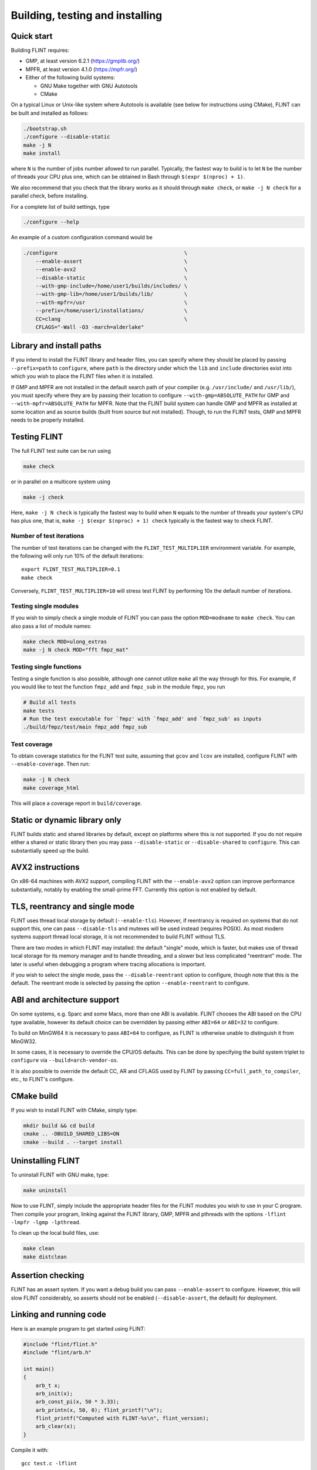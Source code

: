 .. _building:

**Building, testing and installing**
===============================================================================

Quick start
-------------------------------------------------------------------------------

Building FLINT requires:

* GMP, at least version 6.2.1 (https://gmplib.org/)
* MPFR, at least version 4.1.0 (https://mpfr.org/)
* Either of the following build systems:

  * GNU Make together with GNU Autotools
  * CMake

On a typical Linux or Unix-like system where Autotools is available (see below
for instructions using CMake), FLINT can be built and installed as follows:

.. code-block:: bash

    ./bootstrap.sh
    ./configure --disable-static
    make -j N
    make install

where ``N`` is the number of jobs number allowed to run parallel. Typically, the
fastest way to build is to let ``N`` be the number of threads your CPU plus one,
which can be obtained in Bash through ``$(expr $(nproc) + 1)``.

We also recommend that you check that the library works as it should through
``make check``, or ``make -j N check`` for a parallel check, before installing.

For a complete list of build settings, type

.. code-block:: bash

    ./configure --help

An example of a custom configuration command would be

.. code-block:: bash

    ./configure                                         \
        --enable-assert                                 \
        --enable-avx2                                   \
        --disable-static                                \
        --with-gmp-include=/home/user1/builds/includes/ \
        --with-gmp-lib=/home/user1/builds/lib/          \
        --with-mpfr=/usr                                \
        --prefix=/home/user1/installations/             \
        CC=clang                                        \
        CFLAGS="-Wall -O3 -march=alderlake"

Library and install paths
-------------------------------------------------------------------------------

If you intend to install the FLINT library and header files, you can specify
where they should be placed by passing ``--prefix=path`` to ``configure``, where
``path`` is the directory under which the ``lib`` and ``include`` directories
exist into which you wish to place the FLINT files when it is installed.

If GMP and MPFR are not installed in the default search path of your compiler
(e.g. ``/usr/include/`` and ``/usr/lib/``), you must specify where they are by
passing their location to configure ``--with-gmp=ABSOLUTE_PATH`` for GMP and
``--with-mpfr=ABSOLUTE_PATH`` for MPFR.
Note that the FLINT build system can handle GMP and MPFR as installed at some
location and as source builds (built from source but not installed).  Though, to
run the FLINT tests, GMP and MPFR needs to be properly installed.

Testing FLINT
-------------------------------------------------------------------------------

The full FLINT test suite can be run using

.. code-block:: bash

    make check

or in parallel on a multicore system using

.. code-block:: bash

    make -j check

Here, ``make -j N check`` is typically the fastest way to build when ``N``
equals to the number of threads your system's CPU has plus one, that is,
``make -j $(expr $(nproc) + 1) check`` typically is the fastest way to check
FLINT.

Number of test iterations
...............................................................................

The number of test iterations can be changed with the
``FLINT_TEST_MULTIPLIER`` environment variable. For example, the
following will only run 10% of the default iterations::

    export FLINT_TEST_MULTIPLIER=0.1
    make check

Conversely, ``FLINT_TEST_MULTIPLIER=10`` will stress test FLINT
by performing 10x the default number of iterations.

Testing single modules
...............................................................................

If you wish to simply check a single module of FLINT you can pass the option
``MOD=modname`` to ``make check``. You can also pass a list of module names:

.. code-block:: bash

    make check MOD=ulong_extras
    make -j N check MOD="fft fmpz_mat"

Testing single functions
...............................................................................

Testing a single function is also possible, although one cannot utilize ``make``
all the way through for this. For example, if you would like to test the
function ``fmpz_add`` and ``fmpz_sub`` in the module ``fmpz``, you run

.. code-block:: bash

    # Build all tests
    make tests
    # Run the test executable for `fmpz' with `fmpz_add' and `fmpz_sub' as inputs
    ./build/fmpz/test/main fmpz_add fmpz_sub

Test coverage
...............................................................................

To obtain coverage statistics for the FLINT test suite, assuming
that ``gcov`` and ``lcov`` are installed, configure
FLINT with ``--enable-coverage``. Then run:

.. code-block:: bash

    make -j N check
    make coverage_html

This will place a coverage report in ``build/coverage``.

Static or dynamic library only
-------------------------------------------------------------------------------

FLINT builds static and shared libraries by default, except on
platforms where this is not supported. If you do not require either a shared
or static library then you may pass ``--disable-static`` or
``--disable-shared`` to ``configure``. This can substantially speed up the
build.

AVX2 instructions
-------------------------------------------------------------------------------

On x86-64 machines with AVX2 support, compiling FLINT with the ``--enable-avx2``
option can improve performance substantially, notably by enabling
the small-prime FFT. Currently this option is not enabled by default.

TLS, reentrancy and single mode
-------------------------------------------------------------------------------

FLINT uses thread local storage by default (``--enable-tls``). However, if
reentrancy is required on systems that do not support this, one can pass
``--disable-tls`` and mutexes will be used instead (requires POSIX). As most
modern systems support thread local storage, it is not recommended to build
FLINT without TLS.

There are two modes in which FLINT may installed: the default "single" mode,
which is faster, but makes use of thread local storage for its memory manager
and to handle threading, and a slower but less complicated "reentrant" mode.
The later is useful when debugging a program where tracing allocations is
important.

If you wish to select the single mode, pass the ``--disable-reentrant`` option
to configure, though note that this is the default. The reentrant mode is
selected by passing the option ``--enable-reentrant`` to configure.

ABI and architecture support
-------------------------------------------------------------------------------

On some systems, e.g. Sparc and some Macs, more than one ABI is available.
FLINT chooses the ABI based on the CPU type available, however its default
choice can be overridden by passing either ``ABI=64`` or ``ABI=32`` to
configure.

To build on MinGW64 it is necessary to pass ``ABI=64`` to configure, as FLINT
is otherwise unable to distinguish it from MinGW32.

In some cases, it is necessary to override the CPU/OS defaults. This can be done
by specifying the build system triplet to ``configure`` via
``--build=arch-vendor-os``.

It is also possible to override the default CC, AR and CFLAGS used by FLINT by
passing ``CC=full_path_to_compiler``, etc., to FLINT's configure.


CMake build
-------------------------------------------------------------------------------

If you wish to install FLINT with CMake, simply type:

.. code-block:: bash

    mkdir build && cd build
    cmake .. -DBUILD_SHARED_LIBS=ON
    cmake --build . --target install

Uninstalling FLINT
-------------------------------------------------------------------------------

To uninstall FLINT with GNU make, type:

.. code-block:: bash

    make uninstall

Now to use FLINT, simply include the appropriate header files for the FLINT
modules you wish to use in your C program.  Then compile your program,
linking against the FLINT library, GMP, MPFR and pthreads with the
options ``-lflint -lmpfr -lgmp -lpthread``.

To clean up the local build files, use:

.. code-block:: bash

    make clean
    make distclean

Assertion checking
-------------------------------------------------------------------------------

FLINT has an assert system. If you want a debug build you can pass
``--enable-assert`` to configure. However, this will slow FLINT considerably,
so asserts should not be enabled (``--disable-assert``, the default) for
deployment.

Linking and running code
-------------------------------------------------------------------------------

Here is an example program to get started using FLINT:

.. code-block:: c

    #include "flint/flint.h"
    #include "flint/arb.h"

    int main()
    {
        arb_t x;
        arb_init(x);
        arb_const_pi(x, 50 * 3.33);
        arb_printn(x, 50, 0); flint_printf("\n");
        flint_printf("Computed with FLINT-%s\n", flint_version);
        arb_clear(x);
    }

Compile it with::

    gcc test.c -lflint

You may also have to pass the flags ``-lmpfr`` and ``-lgmp`` to the compiler.
If the FLINT header and library files are not in a standard location
such as ``/usr/local``, you may also have to provide flags such as::

    -I/path/to/flint -L/path/to/flint

Finally, to run the program, make sure that the linker
can find ``libflint``. If it is installed in a
nonstandard location, you can for example add this path to the
``LD_LIBRARY_PATH`` environment variable.

The output of the example program should be something like the following::

    [3.1415926535897932384626433832795028841971693993751 +/- 4.43e-50]
    Computed with flint-3.0.0
